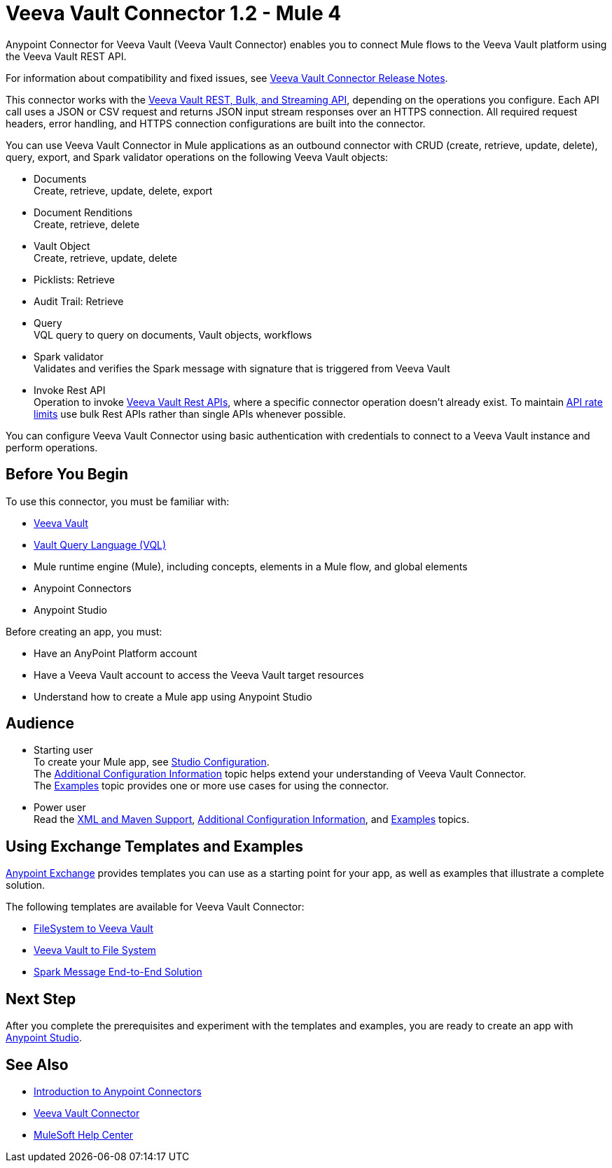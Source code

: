 = Veeva Vault Connector 1.2 - Mule 4

Anypoint Connector for Veeva Vault (Veeva Vault Connector) enables you to connect Mule flows to the Veeva Vault platform using the Veeva Vault REST API.

For information about compatibility and fixed issues, see xref:release-notes::connector/veeva-vault-release-notes-mule-4.adoc[Veeva Vault Connector Release Notes].

This connector works with the https://developer.veevavault.com/api/19.1/#authentication[Veeva Vault REST, Bulk, and Streaming API], depending on the operations you configure. Each API call uses a JSON or CSV request and returns JSON input stream responses over an HTTPS connection. All required request headers, error handling, and HTTPS connection configurations are built into the connector.

You can use Veeva Vault Connector in Mule applications as an outbound connector with CRUD (create, retrieve, update, delete), query, export, and Spark validator operations on the following Veeva Vault objects:

* Documents +
Create, retrieve, update, delete, export
* Document Renditions +
Create, retrieve, delete
* Vault Object +
Create, retrieve, update, delete
* Picklists: Retrieve
* Audit Trail: Retrieve
* Query +
VQL query to query on documents, Vault objects, workflows
* Spark validator +
Validates and verifies the Spark message with signature that is triggered from Veeva Vault
* Invoke Rest API +
Operation to invoke https://developer.veevavault.com/api/20.1/#documents[Veeva Vault Rest APIs], where a specific connector operation doesn't already exist. To maintain https://developer.veevavault.com/docs/#api-rate-limits[API rate limits] use bulk Rest APIs rather than single APIs whenever possible.

You can configure Veeva Vault Connector using basic authentication with credentials to connect to a Veeva Vault instance and perform operations.


== Before You Begin

To use this connector, you must be familiar with:

* http://vaulthelp2.vod309.com/wordpress/vault-basics/[Veeva Vault]
* https://developer.veevavault.com/vql/#introduction-to-vault-queries[Vault Query Language (VQL)]
* Mule runtime engine (Mule), including concepts, elements in a Mule flow, and global elements
* Anypoint Connectors
* Anypoint Studio


Before creating an app, you must:

* Have an AnyPoint Platform account
* Have a Veeva Vault account to access the Veeva Vault target resources
* Understand how to create a Mule app using Anypoint Studio

== Audience

* Starting user +
To create your Mule app, see xref:veevavault-connector-studio.adoc[Studio Configuration]. +
The xref:veevavault-connector-config-topics.adoc[Additional Configuration Information]
topic helps extend your understanding of Veeva Vault Connector. +
The xref:veevavault-connector-examples.adoc[Examples] topic provides one or more use cases for using the connector.
* Power user +
Read the xref:veevavault-connector-xml-maven.adoc[XML and Maven Support], xref:veevavault-connector-config-topics.adoc[Additional Configuration Information], and xref:veevavault-connector-examples.adoc[Examples] topics.

== Using Exchange Templates and Examples

https://www.mulesoft.com/exchange/[Anypoint Exchange] provides templates you can use as a starting point for your app, as well as examples that illustrate a complete solution.

The following templates are available for Veeva Vault Connector:

* https://anypoint.mulesoft.com/exchange/org.mule.examples/filesystem-to-veeva-vault-template/[FileSystem to Veeva Vault]
* https://anypoint.mulesoft.com/exchange/org.mule.examples/veevavault-connector-project-templates/[Veeva Vault to File System]
* https://anypoint.mulesoft.com/exchange/org.mule.examples/spark-message-solution-template/[Spark Message End-to-End Solution ]

== Next Step

After you complete the prerequisites and experiment with the templates and examples, you are ready to create an app with xref:veevavault-connector-studio.adoc[Anypoint Studio].

== See Also

* xref:connectors::introduction/introduction-to-anypoint-connectors.adoc[Introduction to Anypoint Connectors]
* https://www.mulesoft.com/exchange/?search=veevavault&type=connector[Veeva Vault Connector]
* https://help.mulesoft.com[MuleSoft Help Center]
